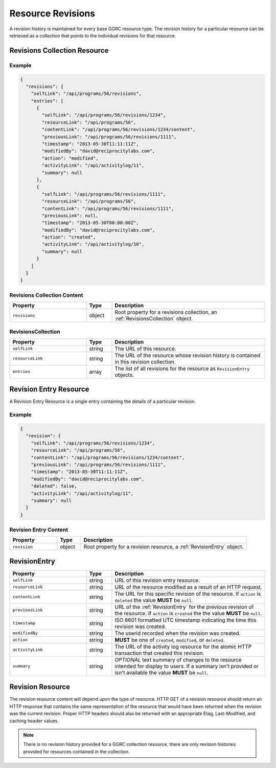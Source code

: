 .. _ResourceRevisions:

******************
Resource Revisions
******************

A revision history is maintained for every base GGRC resource type. The
revision history for a particular resource can be retrieved as a collection
that points to the individual revisions for that resource.

Revisions Collection Resource
=============================

Example
-------

.. sourcecode:: javascript

   {
     "revisions": {
       "selfLink": "/api/programs/56/revisions",
       "entries": [
         {
           "selfLink": "/api/programs/56/revisions/1234",
           "resourceLink": "/api/programs/56",
           "contentLink": "/api/programs/56/revisions/1234/content",
           "previousLink": "/api/programs/56/revisions/1111",
           "timestamp": "2013-05-30T11:11:11Z",
           "modifiedBy": "david@reciprocitylabs.com",
           "action": "modified",
           "activityLink": "/api/activitylog/11",
           "summary": null
         },
         {
           "selfLink": "/api/programs/56/revisions/1111",
           "resourceLink": "/api/programs/56",
           "contentLink": "/api/programs/56/revisions/1111",
           "previousLink": null,
           "timestamp": "2013-05-30T00:00:00Z",
           "modifiedBy": "david@reciprocitylabs.com",
           "action": "created",
           "activityLink": "/api/activitylog/10",
           "summary": null
         }
       ]
     }
   }

Revisions Collection Content
----------------------------

.. list-table::
   :widths: 30 10 60
   :header-rows: 1

   * - Property
     - Type
     - Description
   * - ``revisions``
     - object
     - Root property for a revisions collection, an :ref:`RevisionsCollection`
       object.

.. _RevisionsCollection:

RevisionsCollection
-------------------

.. list-table::
   :widths: 30 10 60
   :header-rows: 1

   * - Property
     - Type
     - Description
   * - ``selfLink``
     - string
     - The URL of this resource.
   * - ``resourceLink``
     - string
     - The URL of the resource whose revision history is contained in this
       revision collection.
   * - ``entries``
     - array
     - The list of all revisions for the resource as ``RevisionEntry`` objects.

Revision Entry Resource
=======================

A Revision Entry Resource is a single entry containing the details of a
particular revision.

Example
-------

.. sourcecode:: javascript

   {
     "revision": {
       "selfLink": "/api/programs/56/revisions/1234",
       "resourceLink": "/api/programs/56",
       "contentLink": "/api/programs/56/revisions/1234/content",
       "previousLink": "/api/programs/56/revisions/1111",
       "timestamp": "2013-05-30T11:11:11Z",
       "modifiedBy": "david@reciprocitylabs.com",
       "deleted": false,
       "activityLink": "/api/activitylog/11",
       "summary": null
     }
   }

Revision Entry Content
----------------------

.. list-table::
   :widths: 20 10 70
   :header-rows: 1

   * - Property
     - Type
     - Description
   * - ``revision``
     - object
     - Root property for a revision resource, a :ref:`RevisionEntry` object.

.. _RevisionEntry:

RevisionEntry
=============

.. list-table::
   :widths: 30 10 60
   :header-rows: 1

   * - Property
     - Type
     - Description
   * - ``selfLink``
     - string
     - URL of this revision entry resource.
   * - ``resourceLink``
     - string
     - URL of the resource modified as a result of an HTTP request.
   * - ``contentLink``
     - string
     - The URL for this specific revision of the resource. If ``action`` is
       ``deleted`` the value **MUST** be ``null``.
   * - ``previousLink``
     - string
     - URL of the :ref:`RevisionEntry` for the previous revision of the
       resource.  If ``action`` is ``created`` the the value **MUST** be
       ``null``.
   * - ``timestamp``
     - string
     - ISO 8601 formatted UTC timestamp indicating the time this revision was
       created.
   * - ``modifiedBy``
     - string
     - The userid recorded when the revision was created.
   * - ``action``
     - string 
     - **MUST** be one of ``created``, ``modified``, or ``deleted``.
   * - ``activityLink``
     - string
     - The URL of the activity log resource for the atomic HTTP transaction
       that created this revision.
   * - ``summary``
     - string
     - *OPTIONAL* text summary of changes to the resource intended for display
       to users. If a summary isn't provided or isn't available the value
       **MUST** be ``null``.

Revision Resource
=================

The revision resource content will depend upon the type of resource. HTTP GET
of a revision resource should return an HTTP response that contains the same
representation of the resource that would have been returned when the revision
was the current revision. Proper HTTP headers should also be returned with an
appropriate Etag, Last-Modified, and caching header values.

.. note::

   There is no revision history provided for a GGRC collection resource, there
   are only revision histories provided for resources contained in the
   collection.

..
  Add a link to the resources document so that they can be referenced for the
  content that could be found in a resource of any given type.

  Also, should specify a special ``X-GGRC-revision`` header for the URL of the
  revision entry for the revision. That way - you can get that given a
  resource revision URL.
